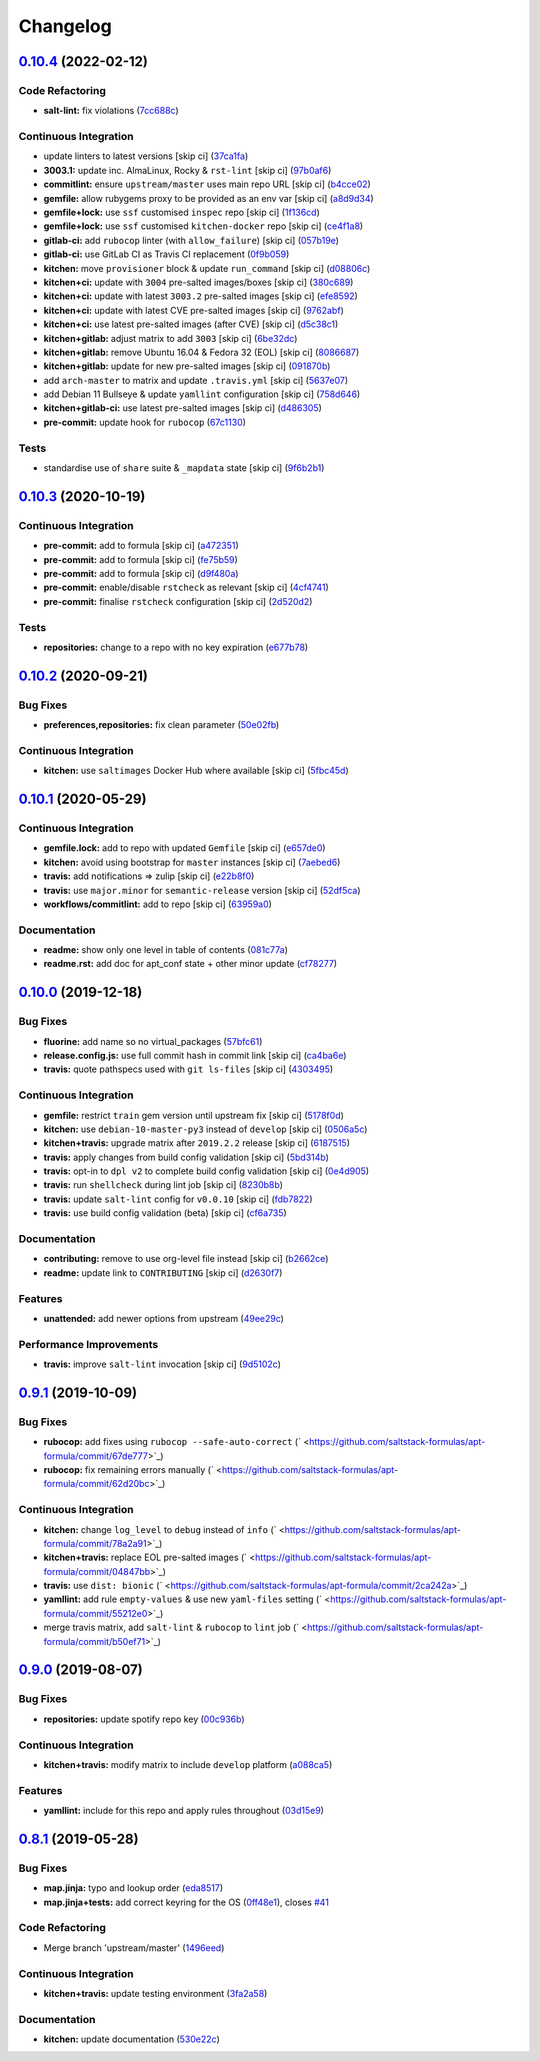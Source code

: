 
Changelog
=========

`0.10.4 <https://github.com/saltstack-formulas/apt-formula/compare/v0.10.3...v0.10.4>`_ (2022-02-12)
--------------------------------------------------------------------------------------------------------

Code Refactoring
^^^^^^^^^^^^^^^^


* **salt-lint:** fix violations (\ `7cc688c <https://github.com/saltstack-formulas/apt-formula/commit/7cc688cf1554ebff114321f1be09ea59f83d9c66>`_\ )

Continuous Integration
^^^^^^^^^^^^^^^^^^^^^^


* update linters to latest versions [skip ci] (\ `37ca1fa <https://github.com/saltstack-formulas/apt-formula/commit/37ca1fa0574550758947bd0a2b26e5944121d222>`_\ )
* **3003.1:** update inc. AlmaLinux, Rocky & ``rst-lint`` [skip ci] (\ `97b0af6 <https://github.com/saltstack-formulas/apt-formula/commit/97b0af695acd8adfd3c3a048de21d03a04560636>`_\ )
* **commitlint:** ensure ``upstream/master`` uses main repo URL [skip ci] (\ `b4cce02 <https://github.com/saltstack-formulas/apt-formula/commit/b4cce02adfbd902ee86d175f66c61f5b41b37b15>`_\ )
* **gemfile:** allow rubygems proxy to be provided as an env var [skip ci] (\ `a8d9d34 <https://github.com/saltstack-formulas/apt-formula/commit/a8d9d347717e17afc0f149f9f23852bf3b26cde9>`_\ )
* **gemfile+lock:** use ``ssf`` customised ``inspec`` repo [skip ci] (\ `1f136cd <https://github.com/saltstack-formulas/apt-formula/commit/1f136cd52c960ffbd43f97c4e4d658e827c34bc3>`_\ )
* **gemfile+lock:** use ``ssf`` customised ``kitchen-docker`` repo [skip ci] (\ `ce4f1a8 <https://github.com/saltstack-formulas/apt-formula/commit/ce4f1a8488ac65a0d3e34d2f28a47007924958fc>`_\ )
* **gitlab-ci:** add ``rubocop`` linter (with ``allow_failure``\ ) [skip ci] (\ `057b19e <https://github.com/saltstack-formulas/apt-formula/commit/057b19ec7ad97afec550ca7c2dbbf28acf53d311>`_\ )
* **gitlab-ci:** use GitLab CI as Travis CI replacement (\ `0f9b059 <https://github.com/saltstack-formulas/apt-formula/commit/0f9b05940899957ac1c1fe4d6594cbab1d422e56>`_\ )
* **kitchen:** move ``provisioner`` block & update ``run_command`` [skip ci] (\ `d08806c <https://github.com/saltstack-formulas/apt-formula/commit/d08806c07d7382fb9e6965c0db46b916aad3a386>`_\ )
* **kitchen+ci:** update with ``3004`` pre-salted images/boxes [skip ci] (\ `380c689 <https://github.com/saltstack-formulas/apt-formula/commit/380c6894b4c022ca4586693d8e9fd03845aa3b61>`_\ )
* **kitchen+ci:** update with latest ``3003.2`` pre-salted images [skip ci] (\ `efe8592 <https://github.com/saltstack-formulas/apt-formula/commit/efe8592337a698ca3361076e1dec453dca9d69d9>`_\ )
* **kitchen+ci:** update with latest CVE pre-salted images [skip ci] (\ `9762abf <https://github.com/saltstack-formulas/apt-formula/commit/9762abfb4d3fecd5d4a9028c2e4a6e09667e7ceb>`_\ )
* **kitchen+ci:** use latest pre-salted images (after CVE) [skip ci] (\ `d5c38c1 <https://github.com/saltstack-formulas/apt-formula/commit/d5c38c1dda806cf874d66292a862cea7b6c21ea1>`_\ )
* **kitchen+gitlab:** adjust matrix to add ``3003`` [skip ci] (\ `6be32dc <https://github.com/saltstack-formulas/apt-formula/commit/6be32dcd4254ef6b0dc7d9033b2b030f5701322a>`_\ )
* **kitchen+gitlab:** remove Ubuntu 16.04 & Fedora 32 (EOL) [skip ci] (\ `8086687 <https://github.com/saltstack-formulas/apt-formula/commit/8086687001e0e5d38472f65a7b1d2097d818b1b8>`_\ )
* **kitchen+gitlab:** update for new pre-salted images [skip ci] (\ `091870b <https://github.com/saltstack-formulas/apt-formula/commit/091870b18c7b1c47536c7df012a553f29a78648c>`_\ )
* add ``arch-master`` to matrix and update ``.travis.yml`` [skip ci] (\ `5637e07 <https://github.com/saltstack-formulas/apt-formula/commit/5637e073b698b3970d99901e1a4abd24fa34318b>`_\ )
* add Debian 11 Bullseye & update ``yamllint`` configuration [skip ci] (\ `758d646 <https://github.com/saltstack-formulas/apt-formula/commit/758d646d1e509e1e1a10bfa9b30c3f8261d6bf30>`_\ )
* **kitchen+gitlab-ci:** use latest pre-salted images [skip ci] (\ `d486305 <https://github.com/saltstack-formulas/apt-formula/commit/d48630589f28fc42d8f0ddb65b6c6d1de3da12b0>`_\ )
* **pre-commit:** update hook for ``rubocop`` (\ `67c1130 <https://github.com/saltstack-formulas/apt-formula/commit/67c1130d8957a47ddc71a45a438bb6e74b4a10ac>`_\ )

Tests
^^^^^


* standardise use of ``share`` suite & ``_mapdata`` state [skip ci] (\ `9f6b2b1 <https://github.com/saltstack-formulas/apt-formula/commit/9f6b2b1250ae4d134d3904cd09df9902bb42f677>`_\ )

`0.10.3 <https://github.com/saltstack-formulas/apt-formula/compare/v0.10.2...v0.10.3>`_ (2020-10-19)
--------------------------------------------------------------------------------------------------------

Continuous Integration
^^^^^^^^^^^^^^^^^^^^^^


* **pre-commit:** add to formula [skip ci] (\ `a472351 <https://github.com/saltstack-formulas/apt-formula/commit/a472351b988d980a6a8dcf0c3d138ce547f2db65>`_\ )
* **pre-commit:** add to formula [skip ci] (\ `fe75b59 <https://github.com/saltstack-formulas/apt-formula/commit/fe75b5923112b88f16497a6e8c7890830874410e>`_\ )
* **pre-commit:** add to formula [skip ci] (\ `d9f480a <https://github.com/saltstack-formulas/apt-formula/commit/d9f480a4a435ffe895d435b9870d95a7f0d06b97>`_\ )
* **pre-commit:** enable/disable ``rstcheck`` as relevant [skip ci] (\ `4cf4741 <https://github.com/saltstack-formulas/apt-formula/commit/4cf4741228a1210c52f994bec071bfaf6e45609d>`_\ )
* **pre-commit:** finalise ``rstcheck`` configuration [skip ci] (\ `2d520d2 <https://github.com/saltstack-formulas/apt-formula/commit/2d520d2f533de5072b45cb47fbc949b92a2eae97>`_\ )

Tests
^^^^^


* **repositories:** change to a repo with no key expiration (\ `e677b78 <https://github.com/saltstack-formulas/apt-formula/commit/e677b7891e99bd731981526453a041645f002a78>`_\ )

`0.10.2 <https://github.com/saltstack-formulas/apt-formula/compare/v0.10.1...v0.10.2>`_ (2020-09-21)
--------------------------------------------------------------------------------------------------------

Bug Fixes
^^^^^^^^^


* **preferences,repositories:** fix clean parameter (\ `50e02fb <https://github.com/saltstack-formulas/apt-formula/commit/50e02fba148d1e040832cefb2d716191046fafb0>`_\ )

Continuous Integration
^^^^^^^^^^^^^^^^^^^^^^


* **kitchen:** use ``saltimages`` Docker Hub where available [skip ci] (\ `5fbc45d <https://github.com/saltstack-formulas/apt-formula/commit/5fbc45d052ef2d8fd4682e6a07fd4d4189043324>`_\ )

`0.10.1 <https://github.com/saltstack-formulas/apt-formula/compare/v0.10.0...v0.10.1>`_ (2020-05-29)
--------------------------------------------------------------------------------------------------------

Continuous Integration
^^^^^^^^^^^^^^^^^^^^^^


* **gemfile.lock:** add to repo with updated ``Gemfile`` [skip ci] (\ `e657de0 <https://github.com/saltstack-formulas/apt-formula/commit/e657de0fbc41e9078ce5c4b881096736a3b45e91>`_\ )
* **kitchen:** avoid using bootstrap for ``master`` instances [skip ci] (\ `7aebed6 <https://github.com/saltstack-formulas/apt-formula/commit/7aebed62a71520ccee6a2fb96601899787674a09>`_\ )
* **travis:** add notifications => zulip [skip ci] (\ `e22b8f0 <https://github.com/saltstack-formulas/apt-formula/commit/e22b8f062ee2f9d7078a5f22bf9c787c6f11dc22>`_\ )
* **travis:** use ``major.minor`` for ``semantic-release`` version [skip ci] (\ `52df5ca <https://github.com/saltstack-formulas/apt-formula/commit/52df5ca1f0a0c70f587d59a99bb351e70bc73750>`_\ )
* **workflows/commitlint:** add to repo [skip ci] (\ `63959a0 <https://github.com/saltstack-formulas/apt-formula/commit/63959a055314cec3f6e688c64512ede6daa3f9fa>`_\ )

Documentation
^^^^^^^^^^^^^


* **readme:** show only one level in table of contents (\ `081c77a <https://github.com/saltstack-formulas/apt-formula/commit/081c77ad01a4eb8458426a66f2195cb08b892e31>`_\ )
* **readme.rst:** add doc for apt_conf state + other minor update (\ `cf78277 <https://github.com/saltstack-formulas/apt-formula/commit/cf78277ce51f4280a52583687a886c1965e90a40>`_\ )

`0.10.0 <https://github.com/saltstack-formulas/apt-formula/compare/v0.9.1...v0.10.0>`_ (2019-12-18)
-------------------------------------------------------------------------------------------------------

Bug Fixes
^^^^^^^^^


* **fluorine:** add name so no virtual_packages (\ `57bfc61 <https://github.com/saltstack-formulas/apt-formula/commit/57bfc61b2c8b79e09d51da58d11d3eaf34a50085>`_\ )
* **release.config.js:** use full commit hash in commit link [skip ci] (\ `ca4ba6e <https://github.com/saltstack-formulas/apt-formula/commit/ca4ba6e370a0885689931d6919b89cf5d77517ce>`_\ )
* **travis:** quote pathspecs used with ``git ls-files`` [skip ci] (\ `4303495 <https://github.com/saltstack-formulas/apt-formula/commit/4303495139f4577d7d0bedd934811aaa2b8aa2f6>`_\ )

Continuous Integration
^^^^^^^^^^^^^^^^^^^^^^


* **gemfile:** restrict ``train`` gem version until upstream fix [skip ci] (\ `5178f0d <https://github.com/saltstack-formulas/apt-formula/commit/5178f0d13facfa4aa27b73f2f76648dbeb486207>`_\ )
* **kitchen:** use ``debian-10-master-py3`` instead of ``develop`` [skip ci] (\ `0506a5c <https://github.com/saltstack-formulas/apt-formula/commit/0506a5c5db540d669cd0a61c16016f5cf3040037>`_\ )
* **kitchen+travis:** upgrade matrix after ``2019.2.2`` release [skip ci] (\ `6187515 <https://github.com/saltstack-formulas/apt-formula/commit/6187515e4395349448c6d0b4519c9037197a1a88>`_\ )
* **travis:** apply changes from build config validation [skip ci] (\ `5bd314b <https://github.com/saltstack-formulas/apt-formula/commit/5bd314b90d8f90ddc2d702fdf256f90eeca1e358>`_\ )
* **travis:** opt-in to ``dpl v2`` to complete build config validation [skip ci] (\ `0e4d905 <https://github.com/saltstack-formulas/apt-formula/commit/0e4d9056b124a155ceacbcf92449b50c909fff2f>`_\ )
* **travis:** run ``shellcheck`` during lint job [skip ci] (\ `8230b8b <https://github.com/saltstack-formulas/apt-formula/commit/8230b8b2f26703011f1e3654da19f7c6dafbb6cc>`_\ )
* **travis:** update ``salt-lint`` config for ``v0.0.10`` [skip ci] (\ `fdb7822 <https://github.com/saltstack-formulas/apt-formula/commit/fdb7822dc834da315222bdd092f486a30f0936d0>`_\ )
* **travis:** use build config validation (beta) [skip ci] (\ `cf6a735 <https://github.com/saltstack-formulas/apt-formula/commit/cf6a735ebb500657bb534badb2287a55f2e1c683>`_\ )

Documentation
^^^^^^^^^^^^^


* **contributing:** remove to use org-level file instead [skip ci] (\ `b2662ce <https://github.com/saltstack-formulas/apt-formula/commit/b2662ce3723cccd045ec96342e5ba3e364813398>`_\ )
* **readme:** update link to ``CONTRIBUTING`` [skip ci] (\ `d2630f7 <https://github.com/saltstack-formulas/apt-formula/commit/d2630f7cf15a30528e7d06e0efcb4d237bb35ea2>`_\ )

Features
^^^^^^^^


* **unattended:** add newer options from upstream (\ `49ee29c <https://github.com/saltstack-formulas/apt-formula/commit/49ee29ce9ee371992225f5393f0f89811afdaeab>`_\ )

Performance Improvements
^^^^^^^^^^^^^^^^^^^^^^^^


* **travis:** improve ``salt-lint`` invocation [skip ci] (\ `9d5102c <https://github.com/saltstack-formulas/apt-formula/commit/9d5102cb96be9ee2faa371940b6321663e97ce5f>`_\ )

`0.9.1 <https://github.com/saltstack-formulas/apt-formula/compare/v0.9.0...v0.9.1>`_ (2019-10-09)
-----------------------------------------------------------------------------------------------------

Bug Fixes
^^^^^^^^^


* **rubocop:** add fixes using ``rubocop --safe-auto-correct`` (\ ` <https://github.com/saltstack-formulas/apt-formula/commit/67de777>`_\ )
* **rubocop:** fix remaining errors manually (\ ` <https://github.com/saltstack-formulas/apt-formula/commit/62d20bc>`_\ )

Continuous Integration
^^^^^^^^^^^^^^^^^^^^^^


* **kitchen:** change ``log_level`` to ``debug`` instead of ``info`` (\ ` <https://github.com/saltstack-formulas/apt-formula/commit/78a2a91>`_\ )
* **kitchen+travis:** replace EOL pre-salted images (\ ` <https://github.com/saltstack-formulas/apt-formula/commit/04847bb>`_\ )
* **travis:** use ``dist: bionic`` (\ ` <https://github.com/saltstack-formulas/apt-formula/commit/2ca242a>`_\ )
* **yamllint:** add rule ``empty-values`` & use new ``yaml-files`` setting (\ ` <https://github.com/saltstack-formulas/apt-formula/commit/55212e0>`_\ )
* merge travis matrix, add ``salt-lint`` & ``rubocop`` to ``lint`` job (\ ` <https://github.com/saltstack-formulas/apt-formula/commit/b50ef71>`_\ )

`0.9.0 <https://github.com/saltstack-formulas/apt-formula/compare/v0.8.1...v0.9.0>`_ (2019-08-07)
-----------------------------------------------------------------------------------------------------

Bug Fixes
^^^^^^^^^


* **repositories:** update spotify repo key (\ `00c936b <https://github.com/saltstack-formulas/apt-formula/commit/00c936b>`_\ )

Continuous Integration
^^^^^^^^^^^^^^^^^^^^^^


* **kitchen+travis:** modify matrix to include ``develop`` platform (\ `a088ca5 <https://github.com/saltstack-formulas/apt-formula/commit/a088ca5>`_\ )

Features
^^^^^^^^


* **yamllint:** include for this repo and apply rules throughout (\ `03d15e9 <https://github.com/saltstack-formulas/apt-formula/commit/03d15e9>`_\ )

`0.8.1 <https://github.com/saltstack-formulas/apt-formula/compare/v0.8.0...v0.8.1>`_ (2019-05-28)
-----------------------------------------------------------------------------------------------------

Bug Fixes
^^^^^^^^^


* **map.jinja:** typo and lookup order (\ `eda8517 <https://github.com/saltstack-formulas/apt-formula/commit/eda8517>`_\ )
* **map.jinja+tests:** add correct keyring for the OS (\ `0ff48e1 <https://github.com/saltstack-formulas/apt-formula/commit/0ff48e1>`_\ ), closes `#41 <https://github.com/saltstack-formulas/apt-formula/issues/41>`_

Code Refactoring
^^^^^^^^^^^^^^^^


* Merge branch 'upstream/master' (\ `1496eed <https://github.com/saltstack-formulas/apt-formula/commit/1496eed>`_\ )

Continuous Integration
^^^^^^^^^^^^^^^^^^^^^^


* **kitchen+travis:** update testing environment (\ `3fa2a58 <https://github.com/saltstack-formulas/apt-formula/commit/3fa2a58>`_\ )

Documentation
^^^^^^^^^^^^^


* **kitchen:** update documentation (\ `530e22c <https://github.com/saltstack-formulas/apt-formula/commit/530e22c>`_\ )
